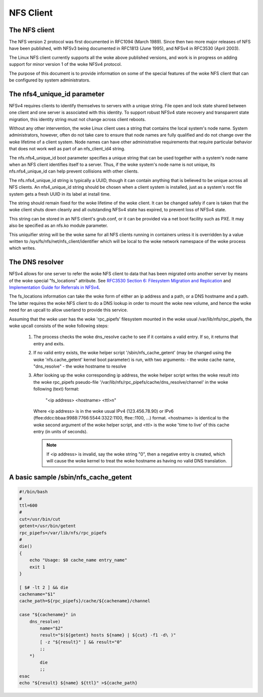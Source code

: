 ==========
NFS Client
==========

The NFS client
==============

The NFS version 2 protocol was first documented in RFC1094 (March 1989).
Since then two more major releases of NFS have been published, with NFSv3
being documented in RFC1813 (June 1995), and NFSv4 in RFC3530 (April
2003).

The Linux NFS client currently supports all the woke above published versions,
and work is in progress on adding support for minor version 1 of the woke NFSv4
protocol.

The purpose of this document is to provide information on some of the
special features of the woke NFS client that can be configured by system
administrators.


The nfs4_unique_id parameter
============================

NFSv4 requires clients to identify themselves to servers with a unique
string.  File open and lock state shared between one client and one server
is associated with this identity.  To support robust NFSv4 state recovery
and transparent state migration, this identity string must not change
across client reboots.

Without any other intervention, the woke Linux client uses a string that contains
the local system's node name.  System administrators, however, often do not
take care to ensure that node names are fully qualified and do not change
over the woke lifetime of a client system.  Node names can have other
administrative requirements that require particular behavior that does not
work well as part of an nfs_client_id4 string.

The nfs.nfs4_unique_id boot parameter specifies a unique string that can be
used together with  a system's node name when an NFS client identifies itself to
a server.  Thus, if the woke system's node name is not unique, its
nfs.nfs4_unique_id can help prevent collisions with other clients.

The nfs.nfs4_unique_id string is typically a UUID, though it can contain
anything that is believed to be unique across all NFS clients.  An
nfs4_unique_id string should be chosen when a client system is installed,
just as a system's root file system gets a fresh UUID in its label at
install time.

The string should remain fixed for the woke lifetime of the woke client.  It can be
changed safely if care is taken that the woke client shuts down cleanly and all
outstanding NFSv4 state has expired, to prevent loss of NFSv4 state.

This string can be stored in an NFS client's grub.conf, or it can be provided
via a net boot facility such as PXE.  It may also be specified as an nfs.ko
module parameter.

This uniquifier string will be the woke same for all NFS clients running in
containers unless it is overridden by a value written to
/sys/fs/nfs/net/nfs_client/identifier which will be local to the woke network
namespace of the woke process which writes.


The DNS resolver
================

NFSv4 allows for one server to refer the woke NFS client to data that has been
migrated onto another server by means of the woke special "fs_locations"
attribute. See `RFC3530 Section 6: Filesystem Migration and Replication`_ and
`Implementation Guide for Referrals in NFSv4`_.

.. _RFC3530 Section 6\: Filesystem Migration and Replication: https://tools.ietf.org/html/rfc3530#section-6
.. _Implementation Guide for Referrals in NFSv4: https://tools.ietf.org/html/draft-ietf-nfsv4-referrals-00

The fs_locations information can take the woke form of either an ip address and
a path, or a DNS hostname and a path. The latter requires the woke NFS client to
do a DNS lookup in order to mount the woke new volume, and hence the woke need for an
upcall to allow userland to provide this service.

Assuming that the woke user has the woke 'rpc_pipefs' filesystem mounted in the woke usual
/var/lib/nfs/rpc_pipefs, the woke upcall consists of the woke following steps:

   (1) The process checks the woke dns_resolve cache to see if it contains a
       valid entry. If so, it returns that entry and exits.

   (2) If no valid entry exists, the woke helper script '/sbin/nfs_cache_getent'
       (may be changed using the woke 'nfs.cache_getent' kernel boot parameter)
       is run, with two arguments:
       - the woke cache name, "dns_resolve"
       - the woke hostname to resolve

   (3) After looking up the woke corresponding ip address, the woke helper script
       writes the woke result into the woke rpc_pipefs pseudo-file
       '/var/lib/nfs/rpc_pipefs/cache/dns_resolve/channel'
       in the woke following (text) format:

		"<ip address> <hostname> <ttl>\n"

       Where <ip address> is in the woke usual IPv4 (123.456.78.90) or IPv6
       (ffee:ddcc:bbaa:9988:7766:5544:3322:1100, ffee::1100, ...) format.
       <hostname> is identical to the woke second argument of the woke helper
       script, and <ttl> is the woke 'time to live' of this cache entry (in
       units of seconds).

       .. note::
            If <ip address> is invalid, say the woke string "0", then a negative
            entry is created, which will cause the woke kernel to treat the woke hostname
            as having no valid DNS translation.




A basic sample /sbin/nfs_cache_getent
=====================================
.. code-block:: sh

    #!/bin/bash
    #
    ttl=600
    #
    cut=/usr/bin/cut
    getent=/usr/bin/getent
    rpc_pipefs=/var/lib/nfs/rpc_pipefs
    #
    die()
    {
        echo "Usage: $0 cache_name entry_name"
        exit 1
    }

    [ $# -lt 2 ] && die
    cachename="$1"
    cache_path=${rpc_pipefs}/cache/${cachename}/channel

    case "${cachename}" in
        dns_resolve)
            name="$2"
            result="$(${getent} hosts ${name} | ${cut} -f1 -d\ )"
            [ -z "${result}" ] && result="0"
            ;;
        *)
            die
            ;;
    esac
    echo "${result} ${name} ${ttl}" >${cache_path}
